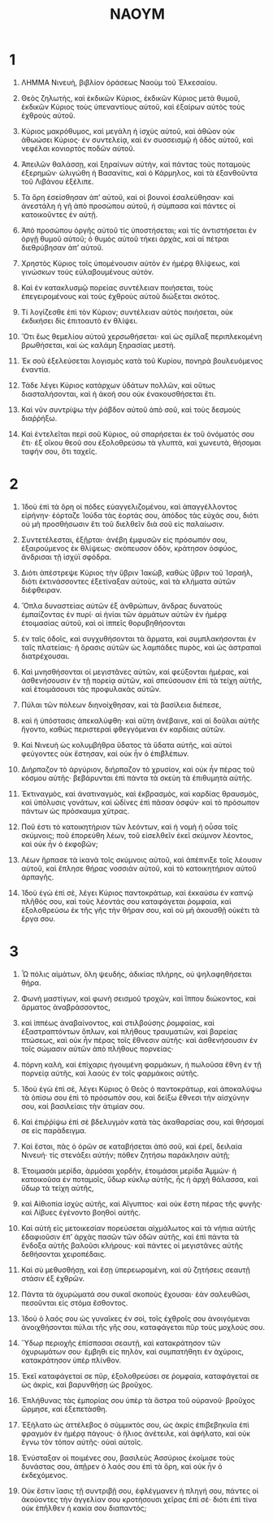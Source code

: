 #+TITLE: ΝΑΟΥΜ
* 1
1. ΛΗΜΜΑ Νινευὴ, βιβλίον ὁράσεως Ναοὺμ τοῦ Ἐλκεσαίου.

2. Θεὸς ζηλωτὴς, καὶ ἐκδικῶν Κύριος, ἐκδικῶν Κύριος μετὰ θυμοῦ, ἐκδικῶν Κύριος τοὺς ὑπεναντίους αὐτοῦ, καὶ ἐξαίρων αὐτὸς τοὺς ἐχθροὺς αὐτοῦ.
3. Κύριος μακρόθυμος, καὶ μεγάλη ἡ ἰσχὺς αὐτοῦ, καὶ ἀθῶον οὐκ ἀθωώσει Κύριος· ἐν συντελείᾳ, καὶ ἐν συσσεισμῷ ἡ ὁδὸς αὐτοῦ, καὶ νεφέλαι κονιορτὸς ποδῶν αὐτοῦ.
4. Ἀπειλῶν θαλάσσῃ, καὶ ξηραίνων αὐτὴν, καὶ πάντας τοὺς ποταμοὺς ἐξερημῶν· ὠλιγώθη ἡ Βασανίτις, καὶ ὁ Κάρμηλος, καὶ τὰ ἐξανθοῦντα τοῦ Λιβάνου ἐξέλιπε.
5. Τὰ ὄρη ἐσείσθησαν ἀπʼ αὐτοῦ, καὶ οἱ βουνοὶ ἐσαλεύθησαν· καὶ ἀνεστάλη ἡ γῆ ἀπὸ προσώπου αὐτοῦ, ἡ σύμπασα καὶ πάντες οἱ κατοικοῦντες ἐν αὐτῇ.
6. Ἀπὸ προσώπου ὀργῆς αὐτοῦ τίς ὑποστήσεται; καὶ τίς ἀντιστήσεται ἐν ὀργῇ θυμοῦ αὐτοῦ; ὁ θυμὸς αὐτοῦ τήκει ἀρχὰς, καὶ αἱ πέτραι διεθρύβησαν ἀπʼ αὐτοῦ.

7. Χρηστὸς Κύριος τοῖς ὑπομένουσιν αὐτὸν ἐν ἡμέρᾳ θλίψεως, καὶ γινώσκων τοὺς εὐλαβουμένους αὐτόν.
8. Καὶ ἐν κατακλυσμῷ πορείας συντέλειαν ποιήσεται, τοὺς ἐπεγειρομένους καὶ τοὺς ἐχθροὺς αὐτοῦ διώξεται σκότος.
9. Τί λογίζεσθε ἐπὶ τὸν Κύριον; συντέλειαν αὐτὸς ποιήσεται, οὐκ ἐκδικήσει δὶς ἐπιτοαυτὸ ἐν θλίψει.
10. Ὅτι ἕως θεμελίου αὐτοῦ χερσωθήσεται· καὶ ὡς σμῖλαξ περιπλεκομένη βρωθήσεται, καὶ ὡς καλάμη ξηρασίας μεστή.

11. Ἐκ σοῦ ἐξελεύσεται λογισμὸς κατὰ τοῦ Κυρίου, πονηρὰ βουλευόμενος ἐναντία.

12. Τάδε λέγει Κύριος κατάρχων ὑδάτων πολλῶν, καὶ οὕτως διασταλήσονται, καὶ ἡ ἀκοή σου οὐκ ἐνακουσθήσεται ἔτι.
13. Καὶ νῦν συντρίψω τὴν ῥάβδον αὐτοῦ ἀπὸ σοῦ, καὶ τοὺς δεσμοὺς διαῤῥήξω.

14. Καὶ ἐντελεῖται περὶ σοῦ Κύριος, οὐ σπαρήσεται ἐκ τοῦ ὀνόματός σου ἔτι· ἐξ οἴκου θεοῦ σου ἐξολοθρεύσω τὰ γλυπτὰ, καὶ χωνευτὰ, θήσομαι ταφήν σου, ὅτι ταχεῖς.
* 2
1. Ἰδοὺ ἐπὶ τὰ ὄρη οἱ πόδες εὐαγγελιζομένου, καὶ ἀπαγγέλλοντος εἰρήνην· ἑόρταζε Ἰούδα τὰς ἑορτάς σου, ἀπόδος τὰς εὐχάς σου, διότι οὐ μὴ προσθήσωσιν ἔτι τοῦ διελθεῖν διὰ σοῦ εἰς παλαίωσιν.

2. Συντετέλεσται, ἐξῇρται· ἀνέβη ἐμφυσῶν εἰς πρόσωπόν σου, ἐξαιρούμενος ἐκ θλίψεως· σκόπευσον ὁδὸν, κράτησον ὀσφύος, ἄνδρισαι τῇ ἰσχύϊ σφόδρα.

3. Διότι ἀπέστρεψε Κύριος τὴν ὕβριν Ἰακὼβ, καθὼς ὕβριν τοῦ Ἰσραὴλ, διότι ἐκτινάσσοντες ἐξετίναξαν αὐτοὺς, καὶ τὰ κλήματα αὐτῶν διέφθειραν.
4. Ὅπλα δυναστείας αὐτῶν ἐξ ἀνθρώπων, ἄνδρας δυνατοὺς ἐμπαίζοντας ἐν πυρί· αἱ ἡνίαι τῶν ἁρμάτων αὐτῶν ἐν ἡμέρᾳ ἑτοιμασίας αὐτοῦ, καὶ οἱ ἱππεῖς θορυβηθήσονται
5. ἐν ταῖς ὁδοῖς, καὶ συγχυθήσονται τὰ ἅρματα, καὶ συμπλακήσονται ἐν ταῖς πλατείαις· ἡ ὅρασις αὐτῶν ὡς λαμπάδες πυρὸς, καὶ ὡς ἀστραπαὶ διατρέχουσαι.

6. Καὶ μνησθήσονται οἱ μεγιστᾶνες αὐτῶν, καὶ φεύξονται ἡμέρας, καὶ ἀσθενήσουσιν ἐν τῇ πορείᾳ αὐτῶν, καὶ σπεύσουσιν ἐπὶ τὰ τείχη αὐτῆς, καὶ ἑτοιμάσουσι τὰς προφυλακὰς αὐτῶν.
7. Πύλαι τῶν πόλεων διηνοίχθησαν, καὶ τὰ βασίλεια διέπεσε,
8. καὶ ἡ ὑπόστασις ἀπεκαλύφθη· καὶ αὕτη ἀνέβαινε, καὶ αἱ δοῦλαι αὐτῆς ἤγοντο, καθὼς περιστεραὶ φθεγγόμεναι ἐν καρδίαις αὐτῶν.
9. Καὶ Νινευὴ ὡς κολυμβήθρα ὕδατος τὰ ὕδατα αὐτῆς, καὶ αὐτοὶ φεύγοντες οὐκ ἔστησαν, καὶ οὐκ ἦν ὁ ἐπιβλέπων.

10. Διήρπαζον τὸ ἀργύριον, διήρπαζον τὸ χρυσίον, καὶ οὐκ ἦν πέρας τοῦ κόσμου αὐτῆς· βεβάρυνται ἐπὶ πάντα τὰ σκεὺη τὰ ἐπιθυμητὰ αὐτῆς.
11. Ἐκτιναγμὸς, καὶ ἀνατιναγμὸς, καὶ ἐκβρασμὸς, καὶ καρδίας θραυσμὸς, καὶ ὑπόλυσις γονάτων, καὶ ὠδίνες ἐπὶ πᾶσαν ὀσφύν· καὶ τὸ πρόσωπον πάντων ὡς πρόσκαυμα χύτρας.

12. Ποῦ ἐστι τὸ κατοικητήριον τῶν λεόντων, καὶ ἡ νομὴ ἡ οὖσα τοῖς σκύμνοις; ποῦ ἐπορεύθη λέων, τοῦ εἰσελθεῖν ἐκεῖ σκύμνον λέοντος, καὶ οὐκ ἦν ὁ ἐκφοβῶν;
13. Λέων ἥρπασε τὰ ἱκανὰ τοῖς σκύμνοις αὐτοῦ, καὶ ἀπέπνιξε τοῖς λέουσιν αὐτοῦ, καὶ ἔπλησε θήρας νοσσιὰν αὐτοῦ, καὶ τὸ κατοικητήριον αὐτοῦ ἁρπαγῆς.

14. Ἰδοὺ ἐγὼ ἐπὶ σὲ, λέγει Κύριος παντοκράτωρ, καὶ ἐκκαύσω ἐν καπνῷ πλῆθός σου, καὶ τοὺς λέοντάς σου καταφάγεται ῥομφαία, καὶ ἐξολοθρεύσω ἐκ τῆς γῆς τὴν θήραν σου, καὶ οὐ μὴ ἀκουσθῇ οὐκέτι τὰ ἔργα σου.
* 3
1. Ὦ πόλις αἱμάτων, ὅλη ψευδὴς, ἀδικίας πλήρης, οὐ ψηλαφηθήσεται θήρα.
2. Φωνὴ μαστίγων, καὶ φωνὴ σεισμοῦ τροχῶν, καὶ ἵππου διώκοντος, καὶ ἅρματος ἀναβράσσοντος,
3. καὶ ἱππέως ἀναβαίνοντος, καὶ στιλβούσης ῥομφαίας, καὶ ἐξαστραπτόντων ὅπλων, καὶ πλήθους τραυματιῶν, καὶ βαρείας πτώσεως, καὶ οὐκ ἦν πέρας τοῖς ἔθνεσιν αὐτῆς· καὶ ἀσθενήσουσιν ἐν τοῖς σώμασιν αὐτῶν ἀπὸ πλήθους πορνείας·
4. πόρνη καλὴ, καὶ ἐπίχαρις ἡγουμένη φαρμάκων, ἡ πωλοῦσα ἔθνη ἐν τῇ πορνείᾳ αὐτῆς, καὶ λαοὺς ἐν τοῖς φαρμάκοις αὐτῆς.

5. Ἰδοὺ ἐγὼ ἐπὶ σὲ, λέγει Κύριος ὁ Θεὸς ὁ παντοκράτωρ, καὶ ἀποκαλύψω τὰ ὀπίσω σου ἐπὶ τὸ πρόσωπόν σου, καὶ δείξω ἔθνεσι τὴν αἰσχύνην σου, καὶ βασιλείαις τὴν ἀτιμίαν σου.
6. Καὶ ἐπιῤῥίψω ἐπὶ σὲ βδελυγμὸν κατὰ τὰς ἀκαθαρσίας σου, καὶ θήσομαί σε εἰς παράδειγμα.
7. Καὶ ἔσται, πᾶς ὁ ὁρῶν σε καταβήσεται ἀπὸ σοῦ, καὶ ἐρεῖ, δειλαία Νινευή· τίς στενάξει αὐτήν; πόθεν ζητήσω παράκλησιν αὐτῇ;

8. Ἑτοιμασὰι μερίδα, ἁρμόσαι χορδὴν, ἑτοιμάσαι μερίδα Ἀμμών· ἡ κατοικοῦσα ἐν ποταμοῖς, ὕδωρ κύκλῳ αὐτῆς, ἧς ἡ ἀρχὴ θάλασσα, καὶ ὕδωρ τὰ τείχη αὐτῆς,
9. καὶ Αἰθιοπία ἰσχὺς αὐτῆς, καὶ Αἴγυπτος· καὶ οὐκ ἔστη πέρας τῆς φυγῆς· καὶ Λίβυες ἐγένοντο βοηθοὶ αὐτῆς.
10. Καὶ αὐτὴ εἰς μετοικεσίαν πορεύσεται αἰχμάλωτος καὶ τὰ νήπια αὐτῆς ἐδαφιοῦσιν ἐπʼ ἀρχὰς πασῶν τῶν ὁδῶν αὐτῆς, καὶ ἐπὶ πάντα τὰ ἔνδοξα αὐτῆς βαλοῦσι κλήρους· καὶ πάντες οἱ μεγιστᾶνες αὐτῆς δεθήσονται χειροπέδαις.
11. Καὶ σὺ μεθυσθήσῃ, καὶ ἔσῃ ὑπερεωραμένη, καὶ σὺ ζητήσεις σεαυτῇ στάσιν ἐξ ἐχθρῶν.
12. Πάντα τὰ ὀχυρώματά σου συκαῖ σκοποὺς ἔχουσαι· ἐὰν σαλευθῶσι, πεσοῦνται εἰς στόμα ἔσθοντος.
13. Ἰδοὺ ὁ λαός σου ὡς γυναῖκες ἐν σοὶ, τοῖς ἐχθροῖς σου ἀνοιγόμεναι ἀνοιχθήσονται πύλαι τῆς γῆς σου, καταφάγεται πῦρ τοὺς μοχλούς σου.

14. Ὕδωρ περιοχῆς ἐπίσπασαι σεαυτῇ, καὶ κατακράτησον τῶν ὀχυρωμάτων σου· ἔμβηθι εἰς πηλὸν, καὶ συμπατήθητι ἐν ἀχύροις, κατακράτησον ὑπὲρ πλίνθον.
15. Ἐκεῖ καταφάγεταί σε πῦρ, ἐξολοθρεύσει σε ῥομφαία, καταφάγεταί σε ὡς ἀκρὶς, καὶ βαρυνθήσῃ ὡς βροῦχος.
16. Ἐπλήθυνας τὰς ἐμπορίας σου ὑπὲρ τὰ ἄστρα τοῦ οὐρανοῦ· βροῦχος ὥρμησε, καὶ ἐξεπετάσθη.
17. Ἐξήλατο ὡς ἀττέλεβος ὁ σύμμικτός σου, ὡς ἀκρὶς ἐπιβεβηκυῖα ἐπὶ φραγμὸν ἐν ἡμέρᾳ πάγους· ὁ ἥλιος ἀνέτειλε, καὶ ἀφήλατο, καὶ οὐκ ἔγνω τὸν τόπον αὐτῆς· οὐαὶ αὐτοῖς.

18. Ἐνύσταξαν οἱ ποιμένες σου, βασιλεὺς Ἀσσύριος ἐκοίμισε τοὺς δυνάστας σου, ἀπῇρεν ὁ λαός σου ἐπὶ τὰ ὄρη, καὶ οὐκ ἦν ὁ ἐκδεχόμενος.

19. Οὐκ ἔστιν ἴασις τῇ συντριβῇ σου, ἐφλέγμανεν ἡ πληγή σου, πάντες οἱ ἀκούοντες τὴν ἀγγελίαν σου κροτήσουσι χεῖρας ἐπὶ σέ· διότι ἐπὶ τίνα οὐκ ἐπῆλθεν ἡ κακία σου διαπαντός;
